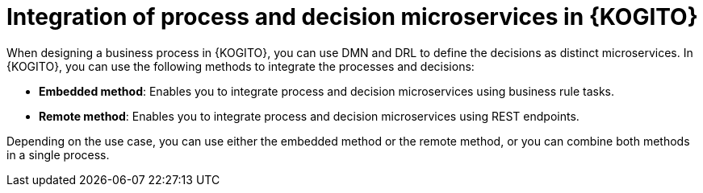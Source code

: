 [id="con-kogito-process-decisions-integration_{context}"]
= Integration of process and decision microservices in {KOGITO}

[role="_abstract"]
When designing a business process in {KOGITO}, you can use DMN and DRL to define the decisions as distinct microservices. In {KOGITO}, you can use the following methods to integrate the processes and decisions:

* *Embedded method*: Enables you to integrate process and decision microservices using business rule tasks.
* *Remote method*: Enables you to integrate process and decision microservices using REST endpoints.

Depending on the use case, you can use either the embedded method or the remote method, or you can combine both methods in a single process.
